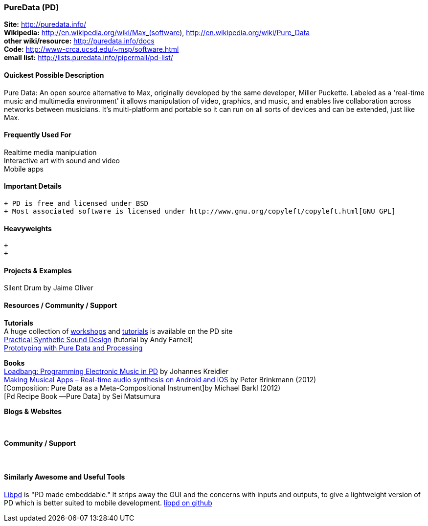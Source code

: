 [[PureData]]
=== PureData (PD)
   
*Site:* http://puredata.info/ + 
*Wikipedia:* http://en.wikipedia.org/wiki/Max_(software), http://en.wikipedia.org/wiki/Pure_Data +
*other wiki/resource:* http://puredata.info/docs +
*Code:* http://www-crca.ucsd.edu/~msp/software.html +
*email list:* http://lists.puredata.info/pipermail/pd-list/

==== Quickest Possible Description
Pure Data: An open source alternative to Max, originally developed by the same developer, Miller Puckette. Labeled as a 'real-time music and multimedia environment' it allows manipulation of video, graphics, and music, and enables live collaboration across networks between musicians. It's multi-platform and portable so it can run on all sorts of devices and can be extended, just like Max. 

==== Frequently Used For
Realtime media manipulation +
Interactive art with sound and video +
Mobile apps


==== Important Details
 + PD is free and licensed under BSD
 + Most associated software is licensed under http://www.gnu.org/copyleft/copyleft.html[GNU GPL]

==== Heavyweights
 +
 +


==== Projects & Examples 
Silent Drum by Jaime Oliver

==== Resources / Community / Support 

*Tutorials* +
A huge collection of http://puredata.info/docs/workshops[workshops] and http://puredata.info/docs/tutorials[tutorials] is available on the PD site +
http://obiwannabe.co.uk/tutorials/html/tutorials_main.html[Practical Synthetic Sound Design] (tutorial by Andy Farnell) +
http://blog.makezine.com/2012/09/24/protodrom-prototyping-with-pure-data-and-processing/[Prototyping with Pure Data and Processing]

*Books* +
http://pd-tutorial.com/[Loadbang: Programming Electronic Music in PD] by Johannes Kreidler +
http://shop.oreilly.com/product/0636920022503.do[Making Musical Apps – Real-time audio synthesis on Android and iOS] by Peter Brinkmann (2012) +
[Composition: Pure Data as a Meta-Compositional Instrument]by Michael Barkl (2012) +
[Pd Recipe Book ―Pure Data] by Sei Matsumura 

*Blogs & Websites* +
 +
 +

*Community / Support* +
 +
 +


==== Similarly Awesome and Useful Tools
  
http://libpd.cc/[Libpd] is "PD made embeddable." It strips away the GUI and the concerns with inputs and outputs, to give a lightweight version of PD which is better suited to mobile development. https://github.com/libpd[libpd on github]
